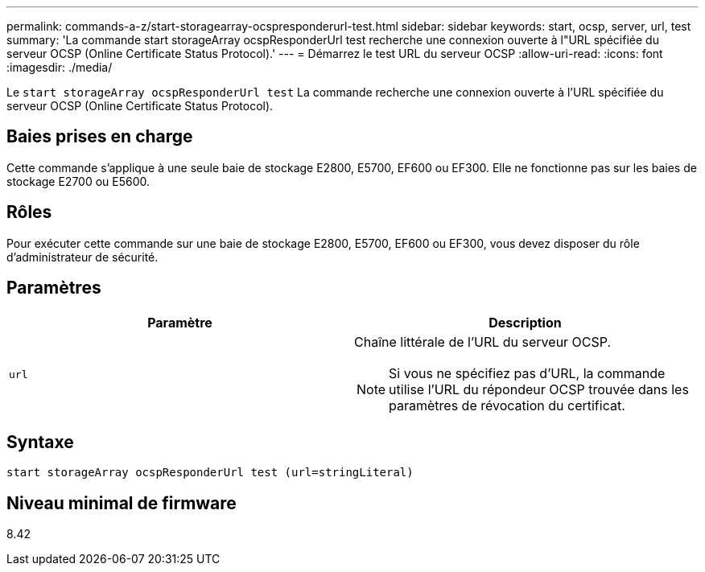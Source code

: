 ---
permalink: commands-a-z/start-storagearray-ocspresponderurl-test.html 
sidebar: sidebar 
keywords: start, ocsp, server, url, test 
summary: 'La commande start storageArray ocspResponderUrl test recherche une connexion ouverte à l"URL spécifiée du serveur OCSP (Online Certificate Status Protocol).' 
---
= Démarrez le test URL du serveur OCSP
:allow-uri-read: 
:icons: font
:imagesdir: ./media/


[role="lead"]
Le `start storageArray ocspResponderUrl test` La commande recherche une connexion ouverte à l'URL spécifiée du serveur OCSP (Online Certificate Status Protocol).



== Baies prises en charge

Cette commande s'applique à une seule baie de stockage E2800, E5700, EF600 ou EF300. Elle ne fonctionne pas sur les baies de stockage E2700 ou E5600.



== Rôles

Pour exécuter cette commande sur une baie de stockage E2800, E5700, EF600 ou EF300, vous devez disposer du rôle d'administrateur de sécurité.



== Paramètres

[cols="2*"]
|===
| Paramètre | Description 


 a| 
`url`
 a| 
Chaîne littérale de l'URL du serveur OCSP.

[NOTE]
====
Si vous ne spécifiez pas d'URL, la commande utilise l'URL du répondeur OCSP trouvée dans les paramètres de révocation du certificat.

====
|===


== Syntaxe

[listing]
----
start storageArray ocspResponderUrl test (url=stringLiteral)
----


== Niveau minimal de firmware

8.42
